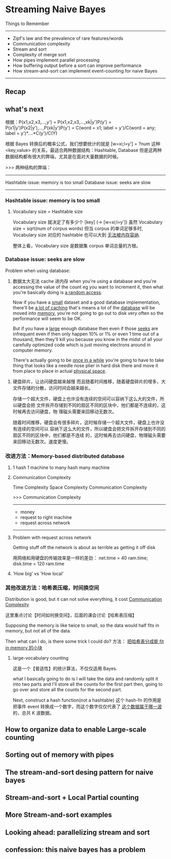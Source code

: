 * Streaming Naive Bayes
  Things to Remember
  ----------------------------------------------------------------
  - Zipf's law and the prevalence of rare features/words
  - Communication complexity
  - Stream and sort
  - Complexity of merge sort
  - How pipes implement parallel processing
  - How buffering output before a sort can improve performance
  - How stream-and-sort can implement event-counting for naive Bayes
  ----------------------------------------------------------------
** Recap
#+DOWNLOADED: /tmp/screenshot.png @ 2017-06-28 16:17:32
[[file:Streaming Naive Bayes/screenshot_2017-06-28_16-17-32.png]]
#+DOWNLOADED: /tmp/screenshot.png @ 2017-06-28 16:17:42
[[file:Streaming Naive Bayes/screenshot_2017-06-28_16-17-42.png]]
#+DOWNLOADED: /tmp/screenshot.png @ 2017-06-28 16:18:36
[[file:Streaming Naive Bayes/screenshot_2017-06-28_16-18-36.png]]
#+DOWNLOADED: /tmp/screenshot.png @ 2017-06-28 16:18:56
[[file:Streaming Naive Bayes/screenshot_2017-06-28_16-18-56.png]]
#+DOWNLOADED: /tmp/screenshot.png @ 2017-06-28 16:19:04
[[file:Streaming Naive Bayes/screenshot_2017-06-28_16-19-04.png]]

** what's next
   根据：P(x1,x2,x3,...,y')
   = P(x1,x2,x3,...,xk|y')P(y')
   = P(x1|y')P(x2|y'),...,P(xk|y')P(y')
   = C(word = x1; label = y')/C(word = any; label = y')*....*C(y')/C(Y)

   根据 Bayes 转换后的概率公式，我们想要统计的就是
   [w=xi;l=y'] = ?num
   这种 <key,value> 的关系，最适合两种数据结构：Hashtable, Database
   但是这两种数据结构都有很大的弊端，尤其是在面对大量数据的时候。

   >>> 两种结构的弊端：
   ------------------------------------
   Hashtable issue: memory is too small
   Database  issue: seeks are slow
   ------------------------------------
*** Hashtable issue: memory is too small
#+DOWNLOADED: /tmp/screenshot.png @ 2017-06-28 16:19:25
[[file:Streaming Naive Bayes/screenshot_2017-06-28_16-19-25.png]]
#+DOWNLOADED: /tmp/screenshot.png @ 2017-06-28 16:19:30
[[file:Streaming Naive Bayes/screenshot_2017-06-28_16-19-30.png]]

**** Vocabulary size = Hashtable size
     Vocabulary size 就决定了有多少个 [key] (-> [w=xi;l=y'])
     虽然 Vocabulary size = sqrt(num of corpus words)
     但当 corpus 的单词足够多时, Vocabulary size 对应的 hashtable 也可以大到
     _无法被内存容纳_.
  #+DOWNLOADED: /tmp/screenshot.png @ 2017-06-28 16:19:42
  [[file:Streaming Naive Bayes/screenshot_2017-06-28_16-19-42.png]]
 整体上看，Vocabulary size 是数据集 corpus 单词总量的方根。

*** Database  issue: seeks are slow
 #+DOWNLOADED: /tmp/screenshot.png @ 2017-06-28 16:19:53
 [[file:Streaming Naive Bayes/screenshot_2017-06-28_16-19-53.png]]

 Problem when using database:
 1. 数据太大无法 cache 进内存
    when you're using a database and you're accessing the value of the count eg you
    want to increment it, then what you're basically doing is _a random access_.

    Now if you have a _small_ dataset and a good database implementation, there'll be
    _a lot of caching_ that's means a lot of the _database_ will be moved into
    _memory_, you're not going to go out to disk very often so the performance will
    seem to be OK.

    But if you have a _large_ enough database then even if those _seeks_ are
    infrequent even if then only happen 10% or 1% or even 1 time out of a thousand,
    then they'll kill you because you know in the midst of all your carefully
    optimized code which is just moving electrons around in computer memory.

    There's actually going to be _once in a while_ you're going to have to take
    thing that looks like a needle nose plier in hard disk there and move it from
    place to place in actual _physical space_.

2. 硬盘碎片，让访问硬盘越来越慢
   而且随着时间推移，随着硬盘碎片的增多，大文件存储的分散，访问时间会越来越长。

   存储一个超大文件，硬盘上也许没有连续的空间可以容纳下这么大的文件，所以硬盘会把
   文件拆开存储到不同的扇区不同的区块中，他们都是不连续的，这时候再去访问硬盘，物
   理磁头需要来回移动无数次。


 #+DOWNLOADED: /tmp/screenshot.png @ 2017-06-28 16:20:07
 [[file:Streaming Naive Bayes/screenshot_2017-06-28_16-20-07.png]]
 #+DOWNLOADED: /tmp/screenshot.png @ 2017-06-28 16:20:19
 [[file:Streaming Naive Bayes/screenshot_2017-06-28_16-20-19.png]]
 #+DOWNLOADED: /tmp/screenshot.png @ 2017-06-28 16:20:31
 [[file:Streaming Naive Bayes/screenshot_2017-06-28_16-20-31.png]]
 随着时间推移，硬盘会有很多碎片，这时候存储一个超大文件，硬盘上也许没有连续的空间可以
 容纳下这么大的文件，所以硬盘会把文件拆开存储到不同的扇区不同的区块中，他们都是不连续
 的，这时候再去访问硬盘，物理磁头需要来回移动无数次。速度更慢。

*** 改进方法：Memory-based distributed database
  #+DOWNLOADED: /tmp/screenshot.png @ 2017-06-28 16:20:44
  [[file:Streaming Naive Bayes/screenshot_2017-06-28_16-20-44.png]]
  #+DOWNLOADED: /tmp/screenshot.png @ 2017-06-28 16:20:57
  [[file:Streaming Naive Bayes/screenshot_2017-06-28_16-20-57.png]]

**** 1 hash 1 machine to many hash many machine
  #+DOWNLOADED: /tmp/screenshot.png @ 2017-06-28 16:21:05
  [[file:Streaming Naive Bayes/screenshot_2017-06-28_16-21-05.png]]
  #+DOWNLOADED: /tmp/screenshot.png @ 2017-06-28 16:21:12
  [[file:Streaming Naive Bayes/screenshot_2017-06-28_16-21-12.png]]
  #+DOWNLOADED: /tmp/screenshot.png @ 2017-06-28 16:21:19
  [[file:Streaming Naive Bayes/screenshot_2017-06-28_16-21-19.png]]

**** Communication Complexity
     Time Complexity
     Space Complexity
     Communication Complexity


     >>> Communication Complexity
     ------------------------------
      - money
      - request to right machine
      - request across network
     ------------------------------
  #+DOWNLOADED: /tmp/screenshot.png @ 2017-06-28 16:21:26
  [[file:Streaming Naive Bayes/screenshot_2017-06-28_16-21-26.png]]

**** Problem with request across network
    Getting stuff off the network is about
    as terrible as getting it off disk

    用网络和用硬盘的传输效率是一样的差劲：
    net.time = 40 ram.time; disk.time = 120 ram.time

  #+DOWNLOADED: /tmp/screenshot.png @ 2017-06-28 16:21:40
  [[file:Streaming Naive Bayes/screenshot_2017-06-28_16-21-40.png]]

**** 'How big' vs 'How local'
   #+DOWNLOADED: /tmp/screenshot.png @ 2017-06-28 16:21:46
   [[file:Streaming Naive Bayes/screenshot_2017-06-28_16-21-46.png]]

*** 其他改进方法：哈希表压缩，时间换空间
    Distribution is good, but it can not solve everything,
    it cost _Communication Complexity_
   #+DOWNLOADED: /tmp/screenshot.png @ 2017-06-28 16:21:52
   [[file:Streaming Naive Bayes/screenshot_2017-06-28_16-21-52.png]]
   这里重点讨论【时间如何换空间】，后面的课会讨论【哈希表压缩】

   Supposing the memory is like twice to small, so the data would half
   fits in memory, but not all of the data.

   Then what can I do, is there some trick I could do?
   方法： _把哈希表分成能 fit in memory 的小块_

**** large-vocabulary counting
     这是一个【普适性】的统计算法，不仅仅适用 Bayes.
   #+DOWNLOADED: /tmp/screenshot.png @ 2017-06-28 16:22:00
   [[file:Streaming Naive Bayes/screenshot_2017-06-28_16-22-00.png]]
   what I basically going to do is I will take the data and randomly split it
   into two parts and I'll store all the counts for the first part
   then, going to go over and store all the counts for the second part.

   Next, construct a hash function(not a hashtable)
   这个 hash-fn 的作用是把事件 event 转换成一个数字，而这个数字仅仅代表了 _这个数据属于哪一波_ 的，总共
   K 波数据。
** How to organize data to enable Large-scale counting
#+DOWNLOADED: /tmp/screenshot.png @ 2017-06-28 16:22:32
[[file:Streaming Naive Bayes/screenshot_2017-06-28_16-22-32.png]]
#+DOWNLOADED: /tmp/screenshot.png @ 2017-06-28 16:23:10
[[file:Streaming Naive Bayes/screenshot_2017-06-28_16-23-10.png]]
#+DOWNLOADED: /tmp/screenshot.png @ 2017-06-28 16:22:57
[[file:Streaming Naive Bayes/screenshot_2017-06-28_16-22-57.png]]
#+DOWNLOADED: /tmp/screenshot.png @ 2017-06-28 16:23:25
[[file:Streaming Naive Bayes/screenshot_2017-06-28_16-23-25.png]]
#+DOWNLOADED: /tmp/screenshot.png @ 2017-06-28 16:23:34
[[file:Streaming Naive Bayes/screenshot_2017-06-28_16-23-34.png]]
#+DOWNLOADED: /tmp/screenshot.png @ 2017-06-28 16:23:48
[[file:Streaming Naive Bayes/screenshot_2017-06-28_16-23-48.png]]
#+DOWNLOADED: /tmp/screenshot.png @ 2017-06-28 16:23:55
[[file:Streaming Naive Bayes/screenshot_2017-06-28_16-23-55.png]]

** Sorting out of memory with pipes
#+DOWNLOADED: /tmp/screenshot.png @ 2017-06-28 16:24:20
[[file:Streaming Naive Bayes/screenshot_2017-06-28_16-24-20.png]]
#+DOWNLOADED: /tmp/screenshot.png @ 2017-06-28 16:24:31
[[file:Streaming Naive Bayes/screenshot_2017-06-28_16-24-31.png]]
#+DOWNLOADED: /tmp/screenshot.png @ 2017-06-28 16:24:41
[[file:Streaming Naive Bayes/screenshot_2017-06-28_16-24-41.png]]

** The stream-and-sort desing pattern for naive bayes
#+DOWNLOADED: /tmp/screenshot.png @ 2017-06-28 16:25:12
[[file:Streaming Naive Bayes/screenshot_2017-06-28_16-25-12.png]]
#+DOWNLOADED: /tmp/screenshot.png @ 2017-06-28 16:25:20
[[file:Streaming Naive Bayes/screenshot_2017-06-28_16-25-20.png]]
#+DOWNLOADED: /tmp/screenshot.png @ 2017-06-28 16:25:29
[[file:Streaming Naive Bayes/screenshot_2017-06-28_16-25-29.png]]
#+DOWNLOADED: /tmp/screenshot.png @ 2017-06-28 16:25:35
[[file:Streaming Naive Bayes/screenshot_2017-06-28_16-25-35.png]]
#+DOWNLOADED: /tmp/screenshot.png @ 2017-06-28 16:25:42
[[file:Streaming Naive Bayes/screenshot_2017-06-28_16-25-42.png]]
#+DOWNLOADED: /tmp/screenshot.png @ 2017-06-28 16:25:50
[[file:Streaming Naive Bayes/screenshot_2017-06-28_16-25-50.png]]
#+DOWNLOADED: /tmp/screenshot.png @ 2017-06-28 16:25:58
[[file:Streaming Naive Bayes/screenshot_2017-06-28_16-25-58.png]]
#+DOWNLOADED: /tmp/screenshot.png @ 2017-06-28 16:26:07
[[file:Streaming Naive Bayes/screenshot_2017-06-28_16-26-07.png]]
#+DOWNLOADED: /tmp/screenshot.png @ 2017-06-28 16:26:14
[[file:Streaming Naive Bayes/screenshot_2017-06-28_16-26-14.png]]

** Stream-and-sort + Local Partial counting
#+DOWNLOADED: /tmp/screenshot.png @ 2017-06-28 16:26:41
[[file:Streaming Naive Bayes/screenshot_2017-06-28_16-26-41.png]]
#+DOWNLOADED: /tmp/screenshot.png @ 2017-06-28 16:26:48
[[file:Streaming Naive Bayes/screenshot_2017-06-28_16-26-48.png]]
#+DOWNLOADED: /tmp/screenshot.png @ 2017-06-28 16:26:56
[[file:Streaming Naive Bayes/screenshot_2017-06-28_16-26-56.png]]
#+DOWNLOADED: /tmp/screenshot.png @ 2017-06-28 16:27:08
[[file:Streaming Naive Bayes/screenshot_2017-06-28_16-27-08.png]]
#+DOWNLOADED: /tmp/screenshot.png @ 2017-06-28 16:27:15
[[file:Streaming Naive Bayes/screenshot_2017-06-28_16-27-15.png]]
#+DOWNLOADED: /tmp/screenshot.png @ 2017-06-28 16:27:23
[[file:Streaming Naive Bayes/screenshot_2017-06-28_16-27-23.png]]

** More Stream-and-sort examples
#+DOWNLOADED: /tmp/screenshot.png @ 2017-06-28 16:27:47
[[file:Streaming Naive Bayes/screenshot_2017-06-28_16-27-47.png]]
#+DOWNLOADED: /tmp/screenshot.png @ 2017-06-28 16:29:34
[[file:Streaming Naive Bayes/screenshot_2017-06-28_16-29-34.png]]
#+DOWNLOADED: /tmp/screenshot.png @ 2017-06-28 16:29:40
[[file:Streaming Naive Bayes/screenshot_2017-06-28_16-29-40.png]]
#+DOWNLOADED: /tmp/screenshot.png @ 2017-06-28 16:29:47
[[file:Streaming Naive Bayes/screenshot_2017-06-28_16-29-47.png]]
#+DOWNLOADED: /tmp/screenshot.png @ 2017-06-28 16:29:53
[[file:Streaming Naive Bayes/screenshot_2017-06-28_16-29-53.png]]
#+DOWNLOADED: /tmp/screenshot.png @ 2017-06-28 16:30:03
[[file:Streaming Naive Bayes/screenshot_2017-06-28_16-30-03.png]]
#+DOWNLOADED: /tmp/screenshot.png @ 2017-06-28 16:30:11
[[file:Streaming Naive Bayes/screenshot_2017-06-28_16-30-11.png]]
#+DOWNLOADED: /tmp/screenshot.png @ 2017-06-28 16:30:18
[[file:Streaming Naive Bayes/screenshot_2017-06-28_16-30-18.png]]
#+DOWNLOADED: /tmp/screenshot.png @ 2017-06-28 16:30:24
[[file:Streaming Naive Bayes/screenshot_2017-06-28_16-30-24.png]]
#+DOWNLOADED: /tmp/screenshot.png @ 2017-06-28 16:30:41
[[file:Streaming Naive Bayes/screenshot_2017-06-28_16-30-41.png]]
#+DOWNLOADED: /tmp/screenshot.png @ 2017-06-28 16:30:50
[[file:Streaming Naive Bayes/screenshot_2017-06-28_16-30-50.png]]
#+DOWNLOADED: /tmp/screenshot.png @ 2017-06-28 16:30:56
[[file:Streaming Naive Bayes/screenshot_2017-06-28_16-30-56.png]]

** Looking ahead: parallelizing stream and sort
#+DOWNLOADED: /tmp/screenshot.png @ 2017-06-28 16:31:36
[[file:Streaming Naive Bayes/screenshot_2017-06-28_16-31-36.png]]
#+DOWNLOADED: /tmp/screenshot.png @ 2017-06-28 16:31:43
[[file:Streaming Naive Bayes/screenshot_2017-06-28_16-31-43.png]]
#+DOWNLOADED: /tmp/screenshot.png @ 2017-06-28 16:31:50
[[file:Streaming Naive Bayes/screenshot_2017-06-28_16-31-50.png]]
#+DOWNLOADED: /tmp/screenshot.png @ 2017-06-28 16:31:58
[[file:Streaming Naive Bayes/screenshot_2017-06-28_16-31-58.png]]

** confession: this naive bayes has a problem
#+DOWNLOADED: /tmp/screenshot.png @ 2017-06-28 16:32:26
[[file:Streaming Naive Bayes/screenshot_2017-06-28_16-32-26.png]]
#+DOWNLOADED: /tmp/screenshot.png @ 2017-06-28 16:32:34
[[file:Streaming Naive Bayes/screenshot_2017-06-28_16-32-34.png]]
#+DOWNLOADED: /tmp/screenshot.png @ 2017-06-28 16:32:40
[[file:Streaming Naive Bayes/screenshot_2017-06-28_16-32-40.png]]
#+DOWNLOADED: /tmp/screenshot.png @ 2017-06-28 16:32:47
[[file:Streaming Naive Bayes/screenshot_2017-06-28_16-32-47.png]]
#+DOWNLOADED: /tmp/screenshot.png @ 2017-06-28 16:32:53
[[file:Streaming Naive Bayes/screenshot_2017-06-28_16-32-53.png]]
